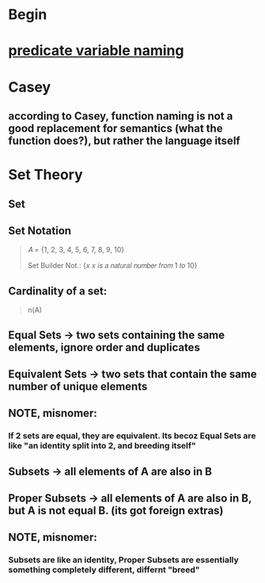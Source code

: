 * Begin
* [[https://softwareengineering.stackexchange.com/questions/252448/representation-of-a-question-mark-in-variable-names][predicate variable naming]]
* Casey
** according to Casey, function naming is not a good replacement for semantics (what the function does?), but rather the language itself
* Set Theory
** Set
** Set Notation
#+begin_quote

# Roster Method
𝐴 = {1, 2, 3, 4, 5, 6, 7, 8, 9, 10}

Set Builder Not.: {𝑥 𝑥 𝑖𝑠 𝑎 𝑛𝑎𝑡𝑢𝑟𝑎𝑙 𝑛𝑢𝑚𝑏𝑒𝑟 𝑓𝑟𝑜𝑚 1 𝑡𝑜 10}

#+end_quote
** Cardinality of a set:
#+begin_quote

n(A)

#+end_quote
** Equal Sets -> two sets containing the same elements, ignore order and duplicates
** Equivalent Sets -> two sets that contain the same number of unique elements
** NOTE, misnomer:
*** If 2 sets are equal, they are equivalent. Its becoz Equal Sets are like "an identity split into 2, and breeding itself"
** Subsets -> all elements of A are also in B
** Proper Subsets -> all elements of A are also in B, but A is not equal B. (its got foreign extras)
** NOTE, misnomer:
*** Subsets are like an identity, Proper Subsets are essentially something completely different, differnt "breed"
** 

